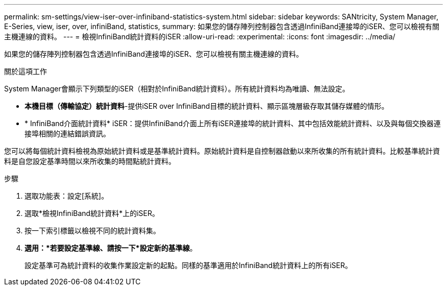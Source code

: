 ---
permalink: sm-settings/view-iser-over-infiniband-statistics-system.html 
sidebar: sidebar 
keywords: SANtricity, System Manager, E-Series, view, iser, over, infiniBand, statistics, 
summary: 如果您的儲存陣列控制器包含透過InfiniBand連接埠的iSER、您可以檢視有關主機連線的資料。 
---
= 檢視InfiniBand統計資料的iSER
:allow-uri-read: 
:experimental: 
:icons: font
:imagesdir: ../media/


[role="lead"]
如果您的儲存陣列控制器包含透過InfiniBand連接埠的iSER、您可以檢視有關主機連線的資料。

.關於這項工作
System Manager會顯示下列類型的iSER（相對於InfiniBand統計資料）。所有統計資料均為唯讀、無法設定。

* *本機目標（傳輸協定）統計資料*-提供iSER over InfiniBand目標的統計資料、顯示區塊層級存取其儲存媒體的情形。
* * InfiniBand介面統計資料* iSER：提供InfiniBand介面上所有iSER連接埠的統計資料、其中包括效能統計資料、以及與每個交換器連接埠相關的連結錯誤資訊。


您可以將每個統計資料檢視為原始統計資料或是基準統計資料。原始統計資料是自控制器啟動以來所收集的所有統計資料。比較基準統計資料是自您設定基準時間以來所收集的時間點統計資料。

.步驟
. 選取功能表：設定[系統]。
. 選取*檢視InfiniBand統計資料*上的iSER。
. 按一下索引標籤以檢視不同的統計資料集。
. *選用：*若要設定基準線、請按一下*設定新的基準線*。
+
設定基準可為統計資料的收集作業設定新的起點。同樣的基準適用於InfiniBand統計資料上的所有iSER。


